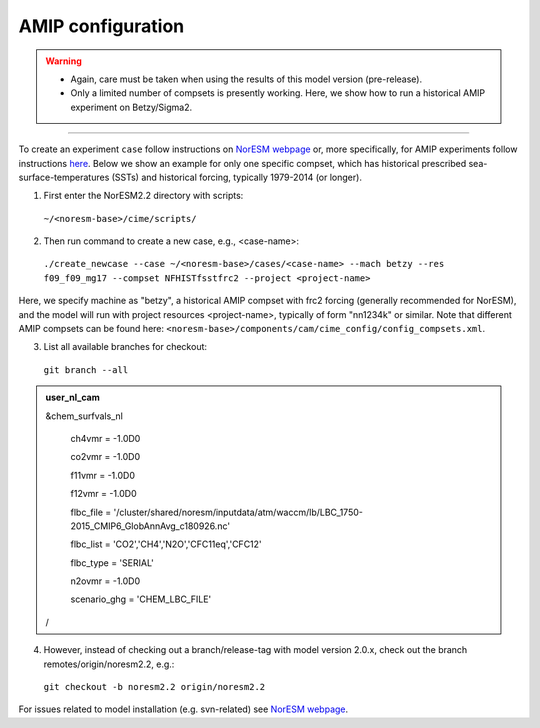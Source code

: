 AMIP configuration
=============================================

.. warning::
  * Again, care must be taken when using the results of this model version (pre-release). 
  * Only a limited number of compsets is presently working. Here, we show how to run a historical AMIP experiment on Betzy/Sigma2.

---------------------

To create an experiment ``case`` follow instructions on `NorESM webpage <https://noresm-docs.readthedocs.io/en/latest/configurations/amips.html>`_ or, more specifically, for AMIP experiments follow instructions `here <https://noresm-docs.readthedocs.io/en/latest/configurations/amips.html>`_. Below we show an example for only one specific compset, which has historical prescribed sea-surface-temperatures (SSTs) and historical forcing, typically 1979-2014 (or longer).

1) First enter the NorESM2.2 directory with scripts: 
  ``~/<noresm-base>/cime/scripts/`` 

2) Then run command to create a new case, e.g., <case-name>:
  ``./create_newcase --case ~/<noresm-base>/cases/<case-name> --mach betzy --res f09_f09_mg17 --compset NFHISTfsstfrc2 --project <project-name>``

Here, we specify machine as "betzy", a historical AMIP compset with frc2 forcing (generally recommended for NorESM), and the model will run with project resources <project-name>, typically of form "nn1234k" or similar. Note that different AMIP compsets can be found here: ``<noresm-base>/components/cam/cime_config/config_compsets.xml``. 

3) List all available branches for checkout:
  ``git branch --all``
  
.. admonition:: user_nl_cam

  &chem_surfvals_nl
  
    ch4vmr         = -1.0D0
    
    co2vmr         = -1.0D0    
    
    f11vmr         = -1.0D0
    
    f12vmr         = -1.0D0
    
    flbc_file      = '/cluster/shared/noresm/inputdata/atm/waccm/lb/LBC_1750-2015_CMIP6_GlobAnnAvg_c180926.nc'
    
    flbc_list      = 'CO2','CH4','N2O','CFC11eq','CFC12'
    
    flbc_type      = 'SERIAL'
    
    n2ovmr         = -1.0D0
    
    scenario_ghg   = 'CHEM_LBC_FILE'
    
  /

4) However, instead of checking out a branch/release-tag with model version 2.0.x, check out the branch remotes/origin/noresm2.2, e.g.:
  ``git checkout -b noresm2.2 origin/noresm2.2``

For issues related to model installation (e.g. svn-related) see `NorESM webpage <https://noresm-docs.readthedocs.io/en/latest/access/download_code.html#make-a-clone-of-the-noresm-repository/>`_.

